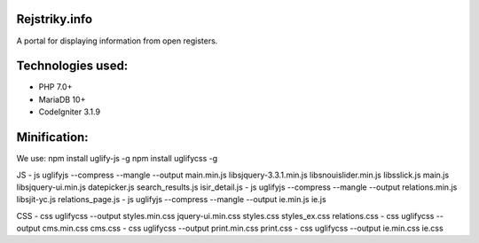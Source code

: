##############
Rejstriky.info
##############
A portal for displaying information from open registers.

##################
Technologies used:
##################
- PHP 7.0+
- MariaDB 10+
- CodeIgniter 3.1.9

#############
Minification:
#############
We use:
npm install uglify-js -g
npm install uglifycss -g

JS
- \js           uglifyjs --compress --mangle --output main.min.js libs\jquery-3.3.1.min.js libs\nouislider.min.js libs\slick.js main.js libs\jquery-ui.min.js datepicker.js search_results.js isir_detail.js
- \js           uglifyjs --compress --mangle --output relations.min.js libs\jit-yc.js relations_page.js
- \js           uglifyjs --compress --mangle --output ie.min.js ie.js

CSS
- \css          uglifycss --output styles.min.css jquery-ui.min.css styles.css styles_ex.css relations.css
- \css          uglifycss --output cms.min.css cms.css
- \css          uglifycss --output print.min.css print.css
- \css          uglifycss --output ie.min.css ie.css
